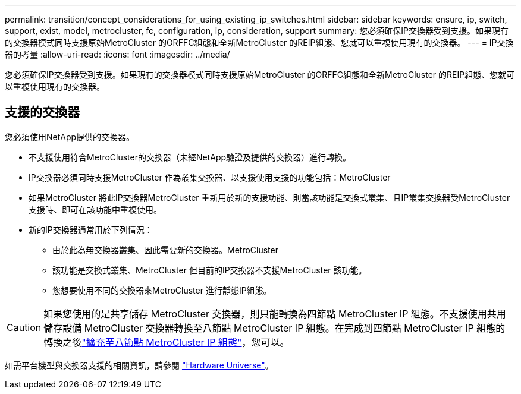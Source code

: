 ---
permalink: transition/concept_considerations_for_using_existing_ip_switches.html 
sidebar: sidebar 
keywords: ensure, ip, switch, support, exist, model, metrocluster, fc, configuration, ip, consideration, support 
summary: 您必須確保IP交換器受到支援。如果現有的交換器模式同時支援原始MetroCluster 的ORFFC組態和全新MetroCluster 的REIP組態、您就可以重複使用現有的交換器。 
---
= IP交換器的考量
:allow-uri-read: 
:icons: font
:imagesdir: ../media/


[role="lead"]
您必須確保IP交換器受到支援。如果現有的交換器模式同時支援原始MetroCluster 的ORFFC組態和全新MetroCluster 的REIP組態、您就可以重複使用現有的交換器。



== 支援的交換器

您必須使用NetApp提供的交換器。

* 不支援使用符合MetroCluster的交換器（未經NetApp驗證及提供的交換器）進行轉換。
* IP交換器必須同時支援MetroCluster 作為叢集交換器、以支援使用支援的功能包括：MetroCluster
* 如果MetroCluster 將此IP交換器MetroCluster 重新用於新的支援功能、則當該功能是交換式叢集、且IP叢集交換器受MetroCluster 支援時、即可在該功能中重複使用。
* 新的IP交換器通常用於下列情況：
+
** 由於此為無交換器叢集、因此需要新的交換器。MetroCluster
** 該功能是交換式叢集、MetroCluster 但目前的IP交換器不支援MetroCluster 該功能。
** 您想要使用不同的交換器來MetroCluster 進行靜態IP組態。




[CAUTION]
====
如果您使用的是共享儲存 MetroCluster 交換器，則只能轉換為四節點 MetroCluster IP 組態。不支援使用共用儲存設備 MetroCluster 交換器轉換至八節點 MetroCluster IP 組態。在完成到四節點 MetroCluster IP 組態的轉換之後link:../upgrade/task_expand_a_four_node_mcc_ip_configuration.html["擴充至八節點 MetroCluster IP 組態"]，您可以。

====
如需平台機型與交換器支援的相關資訊，請參閱 https://hwu.netapp.com["Hardware Universe"^]。
